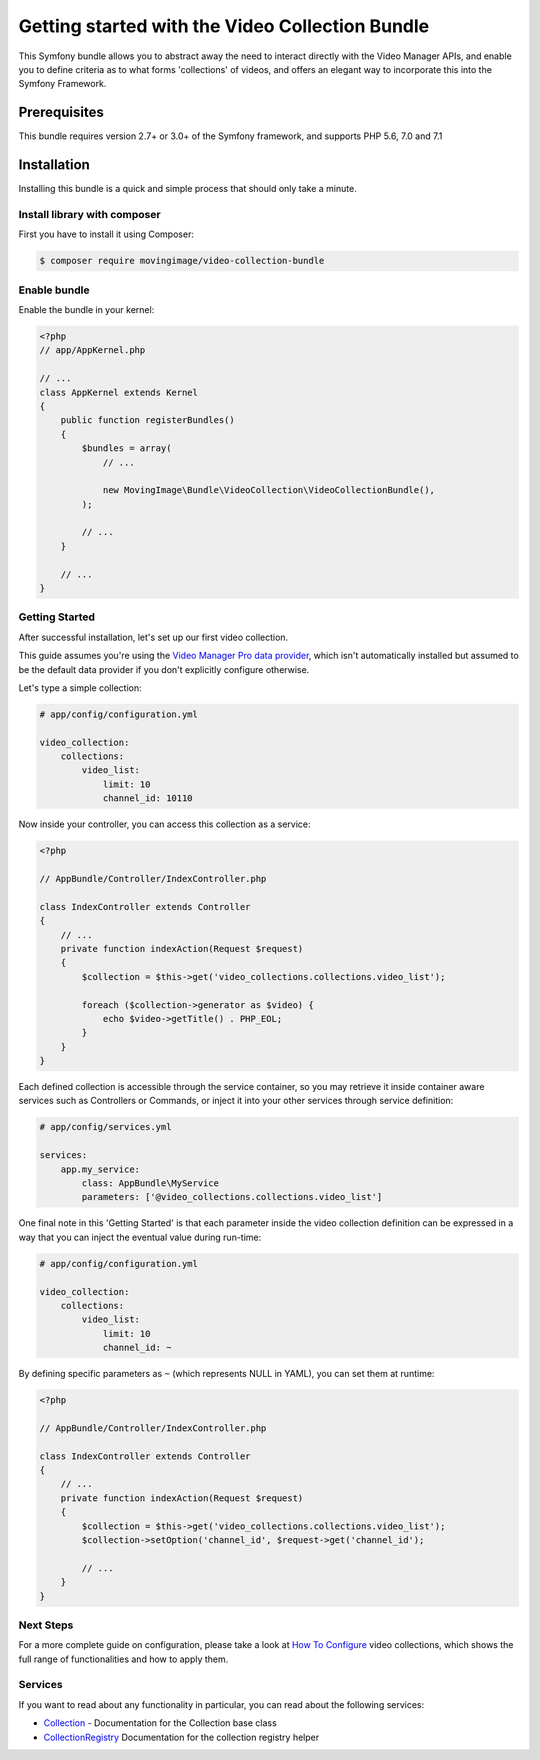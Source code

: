 Getting started with the Video Collection Bundle
================================================

This Symfony bundle allows you to abstract away the need to interact directly with the Video
Manager APIs, and enable you to define criteria as to what forms 'collections' of videos, and
offers an elegant way to incorporate this into the Symfony Framework.

Prerequisites
-------------

This bundle requires version 2.7+ or 3.0+ of the Symfony framework, and supports
PHP 5.6, 7.0 and 7.1

Installation
------------

Installing this bundle is a quick and simple process that should only take a minute.

Install library with composer
_____________________________

First you have to install it using Composer:

.. code-block:: bash

    $ composer require movingimage/video-collection-bundle

Enable bundle
_____________

Enable the bundle in your kernel:

.. code-block:: php

    <?php
    // app/AppKernel.php

    // ...
    class AppKernel extends Kernel
    {
        public function registerBundles()
        {
            $bundles = array(
                // ...

                new MovingImage\Bundle\VideoCollection\VideoCollectionBundle(),
            );

            // ...
        }

        // ...
    }

Getting Started
_______________

After successful installation, let's set up our first video collection.

This guide assumes you're using the `Video Manager Pro data provider <https://github.com/MovingImage24/VMProDataProviderBundle>`_,
which isn't automatically installed but assumed to be the default data provider if you
don't explicitly configure otherwise.

Let's type a simple collection:

.. code-block:: yaml

    # app/config/configuration.yml

    video_collection:
        collections:
            video_list:
                limit: 10
                channel_id: 10110

Now inside your controller, you can access this collection as a service:

.. code-block:: php

    <?php

    // AppBundle/Controller/IndexController.php

    class IndexController extends Controller
    {
        // ...
        private function indexAction(Request $request)
        {
            $collection = $this->get('video_collections.collections.video_list');

            foreach ($collection->generator as $video) {
                echo $video->getTitle() . PHP_EOL;
            }
        }
    }

Each defined collection is accessible through the service container, so you may retrieve it inside container
aware services such as Controllers or Commands, or inject it into your other services through service definition:

.. code-block:: yaml

    # app/config/services.yml

    services:
        app.my_service:
            class: AppBundle\MyService
            parameters: ['@video_collections.collections.video_list']

One final note in this 'Getting Started' is that each parameter inside the video collection definition can be
expressed in a way that you can inject the eventual value during run-time:

.. code-block:: yaml

    # app/config/configuration.yml

    video_collection:
        collections:
            video_list:
                limit: 10
                channel_id: ~

By defining specific parameters as ``~`` (which represents NULL in YAML), you can set them at runtime:

.. code-block:: php

    <?php

    // AppBundle/Controller/IndexController.php

    class IndexController extends Controller
    {
        // ...
        private function indexAction(Request $request)
        {
            $collection = $this->get('video_collections.collections.video_list');
            $collection->setOption('channel_id', $request->get('channel_id');

            // ...
        }
    }


Next Steps
__________

For a more complete guide on configuration, please take a look at `How To Configure <configuration.rst>`_
video collections, which shows the full range of functionalities and how to apply them.

Services
________

If you want to read about any functionality in particular, you can read about the following services:

* `Collection <services/collection.rst>`_ - Documentation for the Collection base class
* `CollectionRegistry <services/collection_registry.rst>`_ Documentation for the collection registry helper